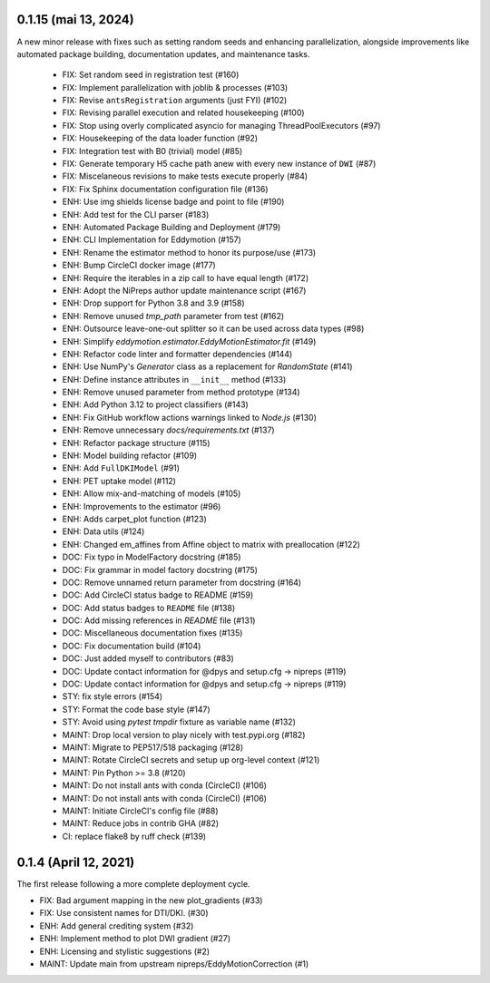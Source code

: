 0.1.15 (mai 13, 2024)
=====================
A new minor release with fixes such as setting random seeds and enhancing parallelization, alongside improvements like automated package building, documentation updates, and maintenance tasks.

  * FIX: Set random seed in registration test (#160)
  * FIX: Implement parallelization with joblib & processes (#103)
  * FIX: Revise ``antsRegistration`` arguments (just FYI) (#102)
  * FIX: Revising parallel execution and related housekeeping (#100)
  * FIX: Stop using overly complicated asyncio for managing ThreadPoolExecutors (#97)
  * FIX: Housekeeping of the data loader function (#92)
  * FIX: Integration test with B0 (trivial) model (#85)
  * FIX: Generate temporary H5 cache path anew with every new instance of ``DWI`` (#87)
  * FIX: Miscelaneous revisions to make tests execute properly (#84)
  * FIX: Fix Sphinx documentation configuration file (#136)
  * ENH: Use img shields license badge and point to file (#190)
  * ENH: Add test for the CLI parser (#183)
  * ENH: Automated Package Building and Deployment (#179)
  * ENH: CLI Implementation for Eddymotion (#157)
  * ENH: Rename the estimator method to honor its purpose/use (#173)
  * ENH: Bump CircleCI docker image (#177)
  * ENH: Require the iterables in a zip call to have equal length (#172)
  * ENH: Adopt the NiPreps author update maintenance script (#167)
  * ENH: Drop support for Python 3.8 and 3.9 (#158)
  * ENH: Remove unused `tmp_path` parameter from test (#162)
  * ENH: Outsource leave-one-out splitter so it can be used across data types (#98)
  * ENH: Simplify `eddymotion.estimator.EddyMotionEstimator.fit` (#149)
  * ENH: Refactor code linter and formatter dependencies (#144)
  * ENH: Use NumPy's `Generator` class as a replacement for `RandomState` (#141)
  * ENH: Define instance attributes in ``__init__`` method (#133)
  * ENH: Remove unused parameter from method prototype (#134)
  * ENH: Add Python 3.12 to project classifiers (#143)
  * ENH: Fix GitHub workflow actions warnings linked to `Node.js` (#130)
  * ENH: Remove unnecessary `docs/requirements.txt` (#137)
  * ENH: Refactor package structure (#115)
  * ENH: Model building refactor (#109)
  * ENH: Add ``FullDKIModel`` (#91)
  * ENH: PET uptake model (#112)
  * ENH: Allow mix-and-matching of models (#105)
  * ENH: Improvements to the estimator (#96)
  * ENH: Adds carpet_plot function (#123)
  * ENH: Data utils (#124)
  * ENH: Changed em_affines from Affine object to matrix with preallocation (#122)
  * DOC: Fix typo in ModelFactory docstring (#185)
  * DOC: Fix grammar in model factory docstring (#175)
  * DOC: Remove unnamed return parameter from docstring (#164)
  * DOC: Add CircleCI status badge to README (#159)
  * DOC: Add status badges to ``README`` file (#138)
  * DOC: Add missing references in `README` file (#131)
  * DOC: Miscellaneous documentation fixes (#135)
  * DOC: Fix documentation build (#104)
  * DOC: Just added myself to contributors (#83)
  * DOC: Update contact information for @dpys and setup.cfg -> nipreps (#119)
  * DOC: Update contact information for @dpys and setup.cfg -> nipreps (#119)
  * STY: fix style errors (#154)
  * STY: Format the code base style (#147)
  * STY: Avoid using `pytest` `tmpdir` fixture as variable name (#132)
  * MAINT: Drop local version to play nicely with test.pypi.org (#182)
  * MAINT: Migrate to PEP517/518 packaging (#128)
  * MAINT: Rotate CircleCI secrets and setup up org-level context (#121)
  * MAINT: Pin Python >= 3.8 (#120)
  * MAINT: Do not install ants with conda (CircleCI) (#106)
  * MAINT: Do not install ants with conda (CircleCI) (#106)
  * MAINT: Initiate CircleCI's config file (#88)
  * MAINT: Reduce jobs in contrib GHA (#82)
  * CI: replace flake8 by ruff check (#139)

0.1.4 (April 12, 2021)
======================
The first release following a more complete deployment cycle.

* FIX: Bad argument mapping in the new plot_gradients (#33)
* FIX: Use consistent names for DTI/DKI. (#30)
* ENH: Add general crediting system (#32)
* ENH: Implement method to plot DWI gradient (#27)
* ENH: Licensing and stylistic suggestions (#2)
* MAINT: Update main from upstream nipreps/EddyMotionCorrection (#1)
